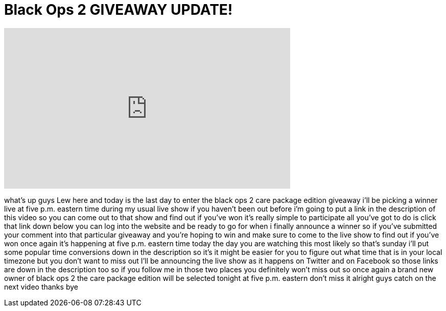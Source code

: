 = Black Ops 2 GIVEAWAY UPDATE!
:published_at: 2012-12-02
:hp-alt-title: Black Ops 2 GIVEAWAY UPDATE!
:hp-image: https://i.ytimg.com/vi/Xm7d-VSbeVc/maxresdefault.jpg


++++
<iframe width="560" height="315" src="https://www.youtube.com/embed/Xm7d-VSbeVc?rel=0" frameborder="0" allow="autoplay; encrypted-media" allowfullscreen></iframe>
++++

what's up guys Lew here and today is the
last day to enter the black ops 2 care
package edition giveaway i'll be picking
a winner live at five p.m. eastern time
during my usual live show if you haven't
been out before i'm going to put a link
in the description of this video so you
can come out to that show and find out
if you've won it's really simple to
participate all you've got to do is
click that link down below you can log
into the website and be ready to go for
when i finally announce a winner so if
you've submitted your comment into that
particular giveaway and you're hoping to
win and make sure to come to the live
show to find out if you've won once
again it's happening at five p.m.
eastern time today the day you are
watching this most likely so that's
sunday i'll put some popular time
conversions down in the description so
it's it might be easier for you to
figure out what time that is in your
local timezone but you don't want to
miss out I'll be announcing the live
show as it happens on Twitter and on
Facebook so those links are down in the
description too so if you follow me in
those two places you definitely won't
miss out so once again a brand new owner
of black ops 2 the care package edition
will be selected tonight at five p.m.
eastern don't miss it alright guys catch
on the next video thanks bye